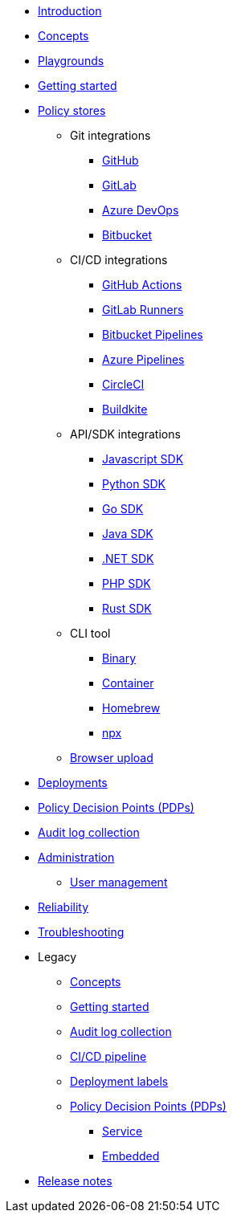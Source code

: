 * xref:index.adoc[Introduction]
* xref:concepts.adoc[Concepts]
* xref:playground.adoc[Playgrounds]
* xref:getting-started.adoc[Getting started]
* xref:policy-stores.adoc[Policy stores]
** Git integrations
*** xref:policy-stores-git-github.adoc[GitHub]
*** xref:policy-stores-git-gitlab.adoc[GitLab]
*** xref:policy-stores-git-azure-devops.adoc[Azure DevOps]
*** xref:policy-stores-git-bitbucket.adoc[Bitbucket]
** CI/CD integrations
*** xref:policy-stores-ci-github-actions.adoc[GitHub Actions]
*** xref:policy-stores-ci-gitlab-runners.adoc[GitLab Runners]
*** xref:policy-stores-ci-bitbucket-pipelines.adoc[Bitbucket Pipelines]
*** xref:policy-stores-ci-azure-devops-pipelines.adoc[Azure Pipelines]
*** xref:policy-stores-ci-circleci.adoc[CircleCI]
*** xref:policy-stores-ci-buildkite.adoc[Buildkite]
** API/SDK integrations
*** xref:policy-stores-sdk-javascript.adoc[Javascript SDK]
*** xref:policy-stores-sdk-python.adoc[Python SDK]
*** xref:policy-stores-sdk-go.adoc[Go SDK]
*** xref:policy-stores-sdk-java.adoc[Java SDK]
*** xref:policy-stores-sdk-dotnet.adoc[.NET SDK]
*** xref:policy-stores-sdk-php.adoc[PHP SDK]
*** xref:policy-stores-sdk-rust.adoc[Rust SDK]
** CLI tool
*** xref:policy-stores-cli-binary.adoc[Binary]
*** xref:policy-stores-cli-container.adoc[Container]
*** xref:policy-stores-cli-homebrew.adoc[Homebrew]
*** xref:policy-stores-cli-npx.adoc[npx]
** xref:policy-stores-upload.adoc[Browser upload]
* xref:deployments.adoc[Deployments]
* xref:decision-points.adoc[Policy Decision Points (PDPs)]
* xref:audit-log-collection.adoc[Audit log collection]
* xref:administration.adoc[Administration]
** xref:user-management.adoc[User management]
* xref:reliability.adoc[Reliability]
* xref:troubleshooting.adoc[Troubleshooting]
* Legacy
** xref:legacy/concepts.adoc[Concepts]
** xref:legacy/getting-started.adoc[Getting started]
** xref:legacy/audit-log-collection.adoc[Audit log collection]
** xref:legacy/ci-cd.adoc[CI/CD pipeline]
** xref:legacy/deployment-labels.adoc[Deployment labels]
** xref:legacy/decision-points.adoc[Policy Decision Points (PDPs)]
*** xref:legacy/decision-points-service.adoc[Service]
*** xref:legacy/decision-points-embedded.adoc[Embedded]
* xref:release-notes.adoc[Release notes]
